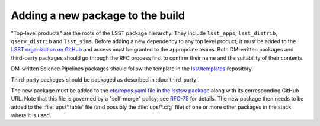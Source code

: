 #################################
Adding a new package to the build
#################################

"Top-level products" are the roots of the LSST package hierarchy. They include
``lsst_apps``, ``lsst_distrib``, ``qserv_distrib`` and ``lsst_sims``. Before
adding a new dependency to any top level product, it must be added to the
`LSST organization on GitHub`_ and access must be granted to the appropriate
teams. Both DM-written packages and third-party packages should go through the
RFC process first to confirm their name and the suitability of their contents.

DM-written Science Pipelines packages should follow the template in the
`lsst/templates`_ repository.

Third-party packages should be packaged as described in :doc:`third_party`.

The new package must be added to the `etc/repos.yaml file in the lsstsw
package`_ along with its corresponding GitHub URL. Note that this file is
governed by a "self-merge" policy; see `RFC-75`_ for details.  The new package
then needs to be added to the :file:`ups/*.table` file (and possibly the
:file:`ups/*.cfg` file) of one or more other packages in the stack where it is
used.

.. _LSST organization on GitHub: https://github.com/lsst
.. _lsst/templates: https://github.com/lsst/templates
.. _Distributing third-party packages with EUPS: https://confluence.lsstcorp.org/display/LDMDG/Distributing+third-party+packages+with+EUPS
.. _etc/repos.yaml file in the lsstsw package: https://github.com/lsst/lsstsw/blob/master/etc/repos.yaml
.. _RFC-75: https://jira.lsstcorp.org/browse/RFC-75
